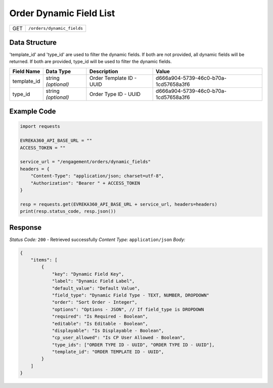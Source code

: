 .. raw:: pdf

   PageBreak

Order Dynamic Field List
-------------------------

.. table::

   +-------------------+--------------------------------------------+
   | GET               | ``/orders/dynamic_fields``                 |
   +-------------------+--------------------------------------------+


Data Structure
^^^^^^^^^^^^^^^^^
'template_id' and 'type_id' are used to filter the dynamic fields. If both are not provided, all dynamic fields will be returned. If both are provided, type_id will be used to filter the dynamic fields.

.. table::
    :width: 100%

    +-------------------------+--------------------------------------------------------------+---------------------------------------------------+-------------------------------------------------------+
    | Field Name              | Data Type                                                    | Description                                       | Value                                                 |
    +=========================+==============================================================+===================================================+=======================================================+
    | template_id             | string *(optional)*                                          | Order Template ID - UUID                          | d666a904-5739-46c0-b70a-1cd57658a3f6                  |
    +-------------------------+--------------------------------------------------------------+---------------------------------------------------+-------------------------------------------------------+
    | type_id                 | string *(optional)*                                          | Order Type ID - UUID                              | d666a904-5739-46c0-b70a-1cd57658a3f6                  |
    +-------------------------+--------------------------------------------------------------+---------------------------------------------------+-------------------------------------------------------+


Example Code
^^^^^^^^^^^^^^^^^

.. code-block:: python

    import requests

    EVREKA360_API_BASE_URL = ""
    ACCESS_TOKEN = ""

    service_url = "/engagement/orders/dynamic_fields"
    headers = {
        "Content-Type": "application/json; charset=utf-8", 
        "Authorization": "Bearer " + ACCESS_TOKEN
    }

    resp = requests.get(EVREKA360_API_BASE_URL + service_url, headers=headers)
    print(resp.status_code, resp.json())


Response
^^^^^^^^^^^^^^^^^
*Status Code:* ``200`` - Retrieved successfully
*Content Type:* ``application/json``
*Body:*

.. code-block:: json

    {
        "items": [
            {
                "key": "Dynamic Field Key",
                "label": "Dynamic Field Label",
                "default_value": "Default Value",
                "field_type": "Dynamic Field Type - TEXT, NUMBER, DROPDOWN"
                "order": "Sort Order - Integer",
                "options": "Options - JSON", // If field_type is DROPDOWN
                "required": "Is Required - Boolean",
                "editable": "Is Editable - Boolean",
                "displayable": "Is Displayable - Boolean",
                "cp_user_allowed": "Is CP User Allowed - Boolean",
                "type_ids": ["ORDER TYPE ID - UUID", "ORDER TYPE ID - UUID"],
                "template_id": "ORDER TEMPLATE ID - UUID",
            }
        ]
    }
